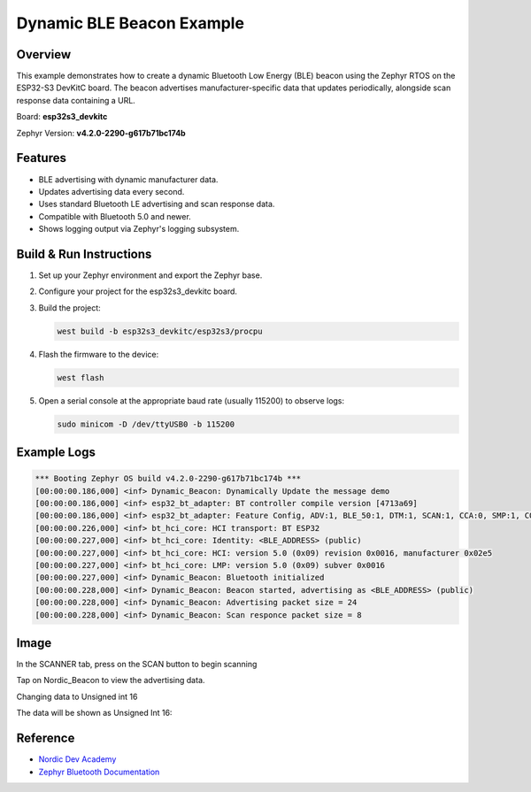 Dynamic BLE Beacon Example
==========================

Overview
--------
This example demonstrates how to create a dynamic Bluetooth Low Energy (BLE) beacon using the Zephyr RTOS on the ESP32-S3 DevKitC board. The beacon advertises manufacturer-specific data that updates periodically, alongside scan response data containing a URL.

Board: **esp32s3_devkitc**

Zephyr Version: **v4.2.0-2290-g617b71bc174b**

Features
--------
- BLE advertising with dynamic manufacturer data.
- Updates advertising data every second.
- Uses standard Bluetooth LE advertising and scan response data.
- Compatible with Bluetooth 5.0 and newer.
- Shows logging output via Zephyr's logging subsystem.

Build & Run Instructions
------------------------
1. Set up your Zephyr environment and export the Zephyr base.
2. Configure your project for the esp32s3_devkitc board.
3. Build the project:

   .. code-block:: sh

      west build -b esp32s3_devkitc/esp32s3/procpu

4. Flash the firmware to the device:

   .. code-block:: sh

      west flash

5. Open a serial console at the appropriate baud rate (usually 115200) to observe logs:

   .. code-block:: sh

      sudo minicom -D /dev/ttyUSB0 -b 115200

Example Logs
------------

.. code-block:: none

  *** Booting Zephyr OS build v4.2.0-2290-g617b71bc174b ***
  [00:00:00.186,000] <inf> Dynamic_Beacon: Dynamically Update the message demo
  [00:00:00.186,000] <inf> esp32_bt_adapter: BT controller compile version [4713a69]
  [00:00:00.186,000] <inf> esp32_bt_adapter: Feature Config, ADV:1, BLE_50:1, DTM:1, SCAN:1, CCA:0, SMP:1, CONNECT:1
  [00:00:00.226,000] <inf> bt_hci_core: HCI transport: BT ESP32
  [00:00:00.227,000] <inf> bt_hci_core: Identity: <BLE_ADDRESS> (public)
  [00:00:00.227,000] <inf> bt_hci_core: HCI: version 5.0 (0x09) revision 0x0016, manufacturer 0x02e5
  [00:00:00.227,000] <inf> bt_hci_core: LMP: version 5.0 (0x09) subver 0x0016
  [00:00:00.227,000] <inf> Dynamic_Beacon: Bluetooth initialized
  [00:00:00.228,000] <inf> Dynamic_Beacon: Beacon started, advertising as <BLE_ADDRESS> (public)
  [00:00:00.228,000] <inf> Dynamic_Beacon: Advertising packet size = 24
  [00:00:00.228,000] <inf> Dynamic_Beacon: Scan responce packet size = 8

Image
-----

In the SCANNER tab, press on the SCAN button to begin scanning

.. image:: ./images/Ble_scanning.jpg
   :alt: BLE Scanner start screen with scan button
   :align: center
   :width: 600px

Tap on Nordic_Beacon to view the advertising data.

.. image:: ./images/Advertising_Data.jpg
   :alt: BLE scanner showing detected Nordic_Beacon
   :align: center
   :width: 600px

Changing data to Unsigned int 16

.. image:: ./images/Changing_Display_Format.jpg
   :alt: Changing display format to Unsigned Int 16
   :align: center
   :width: 600px

The data will be shown as Unsigned Int 16:

.. image:: ./images/Before_updating_data.jpg
   :alt: Before update data
   :align: center
   :width: 600px

.. image:: ./images/After_updating_data.jpg
   :alt: After updated data
   :align: center
   :width: 600px


Reference
----------

- `Nordic Dev Academy <https://academy.nordicsemi.com/courses/bluetooth-low-energy-fundamentals/lessons/lesson-2-bluetooth-le-advertising/topic/blefund-lesson-2-exercise-2>`_
- `Zephyr Bluetooth Documentation <https://docs.zephyrproject.org/latest/services/bluetooth/index.html>`_